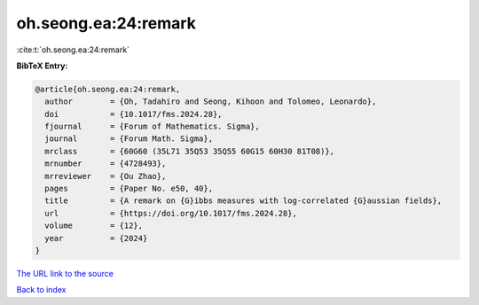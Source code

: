 oh.seong.ea:24:remark
=====================

:cite:t:`oh.seong.ea:24:remark`

**BibTeX Entry:**

.. code-block:: bibtex

   @article{oh.seong.ea:24:remark,
     author        = {Oh, Tadahiro and Seong, Kihoon and Tolomeo, Leonardo},
     doi           = {10.1017/fms.2024.28},
     fjournal      = {Forum of Mathematics. Sigma},
     journal       = {Forum Math. Sigma},
     mrclass       = {60G60 (35L71 35Q53 35Q55 60G15 60H30 81T08)},
     mrnumber      = {4728493},
     mrreviewer    = {Ou Zhao},
     pages         = {Paper No. e50, 40},
     title         = {A remark on {G}ibbs measures with log-correlated {G}aussian fields},
     url           = {https://doi.org/10.1017/fms.2024.28},
     volume        = {12},
     year          = {2024}
   }

`The URL link to the source <https://doi.org/10.1017/fms.2024.28>`__


`Back to index <../By-Cite-Keys.html>`__
